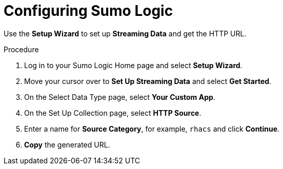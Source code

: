 // Module included in the following assemblies:
//
// * integration/integrate-with-sumologic.adoc
:_module-type: PROCEDURE
[id="configure-sumologic_{context}"]
= Configuring Sumo Logic

Use the *Setup Wizard* to set up *Streaming Data* and get the HTTP URL.

.Procedure
. Log in to your Sumo Logic Home page and select *Setup Wizard*.
. Move your cursor over to *Set Up Streaming Data* and select *Get Started*.
. On the Select Data Type page, select *Your Custom App*.
. On the Set Up Collection page, select *HTTP Source*.
. Enter a name for *Source Category*, for example, `rhacs` and click *Continue*.
. *Copy* the generated URL.
